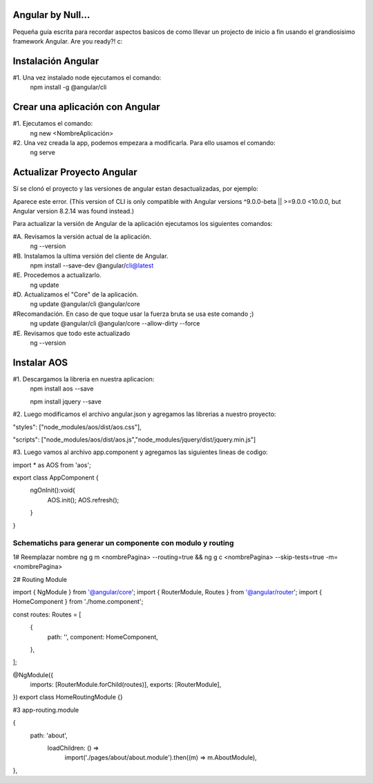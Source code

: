 ==============
Angular by Null...
==============

Pequeña guía escrita para recordar aspectos basicos de como lllevar un projecto de inicio a fin usando el grandiosisimo framework Angular. Are you ready?! c:

==============
Instalación Angular
==============

#1. Una vez instalado node ejecutamos el comando:
  npm install -g @angular/cli
 
==============
Crear una aplicación con Angular
==============

#1. Ejecutamos el comando: 
  ng new <NombreAplicación>


#2. Una vez creada la app, podemos empezara a modificarla. Para ello usamos el comando:
  ng serve
   

==============
Actualizar Proyecto Angular
==============
Sí se clonó el proyecto y las versiones de angular estan desactualizadas, por ejemplo:

Aparece este error. 
(This version of CLI is only compatible with Angular versions ^9.0.0-beta || >=9.0.0 <10.0.0, but Angular version 8.2.14 was found instead.)  
    
Para actualizar la versión de Angular de la aplicación ejecutamos los siguientes comandos:

#A. Revisamos la versión actual de la aplicación.
  ng --version
  
#B. Instalamos la ultima versión del cliente de Angular.
  npm install --save-dev @angular/cli@latest
  
#E. Procedemos a actualizarlo.
  ng update
    
#D. Actualizamos el "Core" de la aplicación.
  ng update @angular/cli @angular/core
    
#Recomandación. En caso de que toque usar la fuerza bruta se usa este comando ;)
  ng update @angular/cli @angular/core --allow-dirty --force

#E. Revisamos que todo este actualizado
  ng --version
  
  
  
==============
Instalar AOS
==============

#1. Descargamos la libreria en nuestra aplicacion:
  npm install aos --save
  
  npm install jquery --save

#2. Luego modificamos el archivo angular.json y agregamos las librerias a nuestro proyecto:

"styles": ["node_modules/aos/dist/aos.css"],
 
"scripts": ["node_modules/aos/dist/aos.js","node_modules/jquery/dist/jquery.min.js"]

#3. Luego vamos al archivo app.component y agregamos las siguientes lineas de codigo:

import * as AOS from 'aos';

export class AppComponent {  
  ngOnInit():void{
    AOS.init();
    AOS.refresh();
  }
}

 
  
##################################################################################
Schematichs para generar un componente con modulo y routing
##################################################################################
  

1# Reemplazar nombre
ng g m <nombrePagina> --routing=true && ng g c <nombrePagina> --skip-tests=true -m=<nombrePagina>



2# Routing Module

import { NgModule } from '@angular/core';
import { RouterModule, Routes } from '@angular/router';
import { HomeComponent } from './home.component';

const routes: Routes = [
  {
    path: '',
    component: HomeComponent,
  },
];

@NgModule({
  imports: [RouterModule.forChild(routes)],
  exports: [RouterModule],
})
export class HomeRoutingModule {}



#3 app-routing.module

{
  path: 'about',
    loadChildren: () =>
      import('./pages/about/about.module').then((m) => m.AboutModule),
},



  
  
